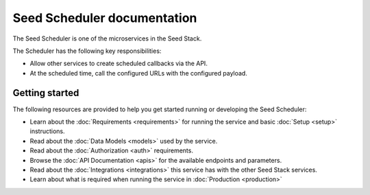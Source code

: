 ============================
Seed Scheduler documentation
============================

The Seed Scheduler is one of the microservices in the Seed Stack.

The Scheduler has the following key responsibilities:

- Allow other services to create scheduled callbacks via the API.
- At the scheduled time, call the configured URLs with the configured payload.

Getting started
===============

The following resources are provided to help you get started running or
developing the Seed Scheduler:

* Learn about the :doc:`Requirements <requirements>` for running the service
  and basic :doc:`Setup <setup>` instructions.
* Read about the :doc:`Data Models <models>` used by the service.
* Read about the :doc:`Authorization <auth>` requirements.
* Browse the :doc:`API Documentation <apis>` for the available endpoints and
  parameters.
* Read about the :doc:`Integrations <integrations>` this service has with the
  other Seed Stack services.
* Learn about what is required when running the service in
  :doc:`Production <production>`
